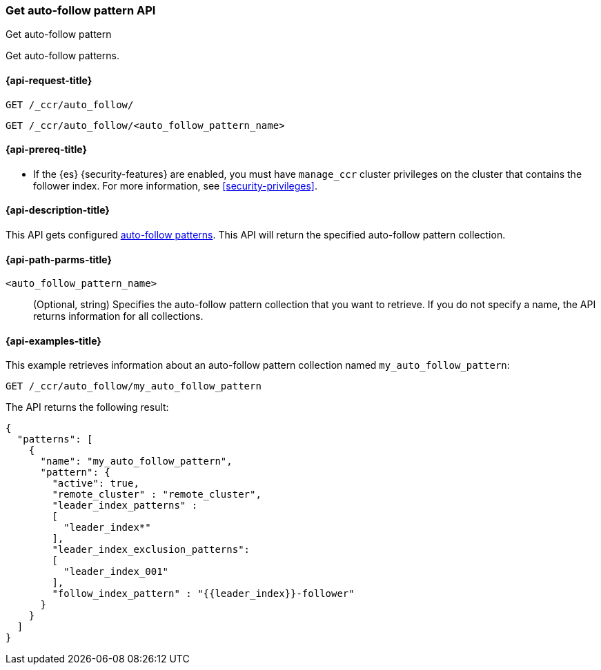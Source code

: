 [role="xpack"]
[testenv="platinum"]
[[ccr-get-auto-follow-pattern]]
=== Get auto-follow pattern API
++++
<titleabbrev>Get auto-follow pattern</titleabbrev>
++++

Get auto-follow patterns.

[[ccr-get-auto-follow-pattern-request]]
==== {api-request-title}

//////////////////////////

[source,console]
--------------------------------------------------
PUT /_ccr/auto_follow/my_auto_follow_pattern
{
  "remote_cluster" : "remote_cluster",
  "leader_index_patterns" :
  [
    "leader_index*"
  ],
  "leader_index_exclusion_patterns":
  [
    "leader_index_001"
  ],
  "follow_index_pattern" : "{{leader_index}}-follower"
}
--------------------------------------------------
// TEST[setup:remote_cluster]
// TESTSETUP

[source,console]
--------------------------------------------------
DELETE /_ccr/auto_follow/my_auto_follow_pattern
--------------------------------------------------
// TEST
// TEARDOWN

//////////////////////////

[source,console]
--------------------------------------------------
GET /_ccr/auto_follow/
--------------------------------------------------

[source,console]
--------------------------------------------------
GET /_ccr/auto_follow/<auto_follow_pattern_name>
--------------------------------------------------
// TEST[s/<auto_follow_pattern_name>/my_auto_follow_pattern/]

[[ccr-get-auto-follow-pattern-prereqs]]
==== {api-prereq-title}

* If the {es} {security-features} are enabled, you must have `manage_ccr` cluster
privileges on the cluster that contains the follower index. For more information,
see <<security-privileges>>.

[[ccr-get-auto-follow-pattern-desc]]
==== {api-description-title}

This API gets configured <<ccr-auto-follow,auto-follow patterns>>.
This API will return the specified auto-follow pattern collection.

[[ccr-get-auto-follow-pattern-path-parms]]
==== {api-path-parms-title}

`<auto_follow_pattern_name>`::
  (Optional, string) Specifies the auto-follow pattern collection that you want
  to retrieve. If you do not specify a name, the API returns information for all
  collections.

[[ccr-get-auto-follow-pattern-examples]]
==== {api-examples-title}

This example retrieves information about an auto-follow pattern collection
named `my_auto_follow_pattern`:

[source,console]
--------------------------------------------------
GET /_ccr/auto_follow/my_auto_follow_pattern
--------------------------------------------------
// TEST[setup:remote_cluster]

The API returns the following result:

[source,console-result]
--------------------------------------------------
{
  "patterns": [
    {
      "name": "my_auto_follow_pattern",
      "pattern": {
        "active": true,
        "remote_cluster" : "remote_cluster",
        "leader_index_patterns" :
        [
          "leader_index*"
        ],
        "leader_index_exclusion_patterns":
        [
          "leader_index_001"
        ],
        "follow_index_pattern" : "{{leader_index}}-follower"
      }
    }
  ]
}
--------------------------------------------------
